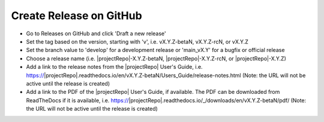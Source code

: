 Create Release on GitHub
------------------------

* Go to Releases on GitHub and click 'Draft a new release'

* Set the tag based on the version, starting with 'v', i.e. vX.Y.Z-betaN, vX.Y.Z-rcN, or vX.Y.Z

* Set the branch value to 'develop' for a development release or 'main_vX.Y' for a bugfix or official release

* Choose a release name (i.e. |projectRepo|-X.Y.Z-betaN, |projectRepo|-X.Y.Z-rcN, or |projectRepo|-X.Y.Z)

* Add a link to the release notes from the |projectRepo| User's Guide, i.e.
  https://|projectRepo|.readthedocs.io/en/vX.Y.Z-betaN/Users_Guide/release-notes.html
  (Note: the URL will not be active until the release is created)

* Add a link to the PDF of the |projectRepo| User's Guide, if available.
  The PDF can be downloaded from ReadTheDocs if it is available, i.e.
  https://|projectRepo|.readthedocs.io/_/downloads/en/vX.Y.Z-betaN/pdf/
  (Note: the URL will not be active until the release is created)
